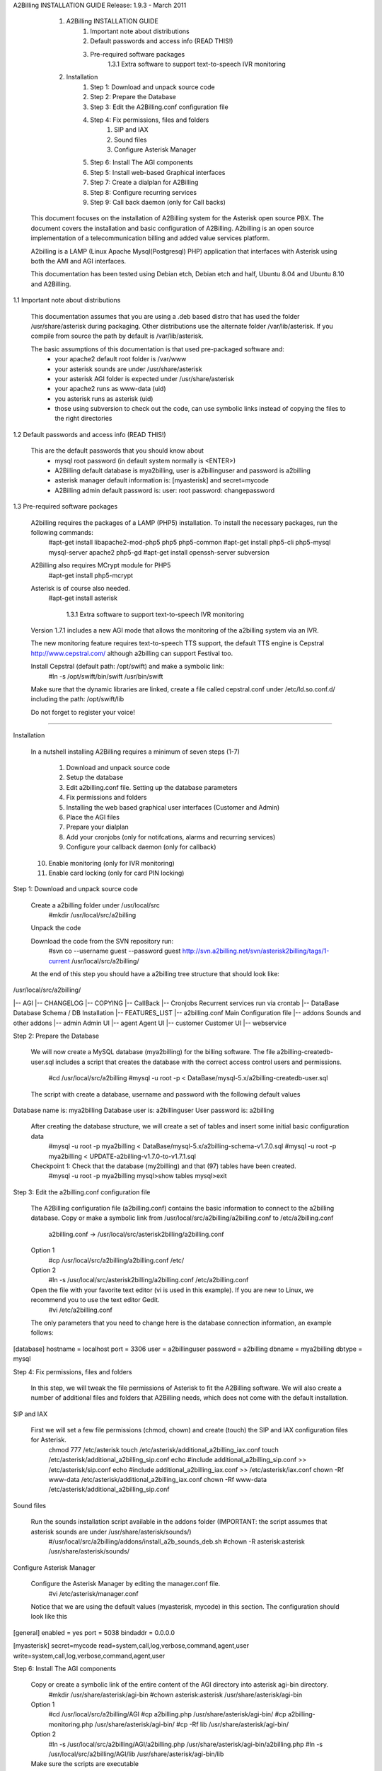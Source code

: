

A2Billing INSTALLATION GUIDE 
Release: 1.9.3 - March 2011

    1. A2Billing INSTALLATION GUIDE
         1. Important note about distributions
         2. Default passwords and access info (READ THIS!)
         3. Pre-required software packages
		1.3.1 Extra software to support text-to-speech IVR monitoring
    2. Installation
         1. Step 1: Download and unpack source code
         2. Step 2: Prepare the Database
         3. Step 3: Edit the A2Billing.conf configuration file
         4. Step 4: Fix permissions, files and folders
              1. SIP and IAX
              2. Sound files
              3. Configure Asterisk Manager
         5. Step 6: Install The AGI components
         6. Step 5: Install web-based Graphical interfaces
         7. Step 7: Create a dialplan for A2Billing
         8. Step 8: Configure recurring services
         9. Step 9: Call back daemon (only for Call backs)

   This document focuses on the installation of A2Billing system for the Asterisk open source PBX. The document covers the installation and basic configuration of
   A2Billing. A2billing is an open source implementation of a telecommunication billing and added value services platform.

   A2billing is a LAMP (Linux Apache Mysql(Postgresql) PHP) application that interfaces with Asterisk using both the AMI and AGI interfaces.

   This documentation has been tested using Debian etch, Debian etch and half, Ubuntu 8.04 and Ubuntu 8.10 and A2Billing.

1.1 Important note about distributions

   This documentation assumes that you are using a .deb based distro that has used the folder /usr/share/asterisk during packaging. Other distributions use the alternate
   folder /var/lib/asterisk. If you compile from source the path by default is /var/lib/asterisk.

   The basic assumptions of this documentation is that used pre-packaged software and:
     * your apache2 default root folder is /var/www
     * your asterisk sounds are under /usr/share/asterisk
     * your asterisk AGI folder is expected under /usr/share/asterisk
     * your apache2 runs as www-data (uid)
     * you asterisk runs as asterisk (uid)
     * those using subversion to check out the code, can use symbolic links instead of copying the files to the right directories

1.2 Default passwords and access info (READ THIS!)

   This are the default passwords that you should know about
     * mysql root password (in default system normally is <ENTER>)
     * A2Billing default database is mya2billing, user is a2billinguser and password is a2billing
     * asterisk manager default information is: [myasterisk] and secret=mycode
     * A2Billing admin default password is: user: root password: changepassword

1.3 Pre-required software packages

   A2billing requires the packages of a LAMP (PHP5) installation. To install the necessary packages, run the following commands:
     #apt-get install libapache2-mod-php5 php5 php5-common
     #apt-get install php5-cli php5-mysql mysql-server apache2 php5-gd
     #apt-get install openssh-server subversion

   A2Billing also requires MCrypt module for PHP5
     #apt-get install php5-mcrypt

   Asterisk is of course also needed.
     #apt-get install asterisk

	1.3.1 Extra software to support text-to-speech IVR monitoring

   Version 1.7.1 includes a new AGI mode that allows the monitoring of the a2billing system via an IVR.

   The new monitoring feature requires text-to-speech TTS support, the default TTS engine is Cepstral
   http://www.cepstral.com/ although a2billing can support Festival too. 

   Install Cepstral (default path: /opt/swift) and make a symbolic link:
     #ln -s /opt/swift/bin/swift /usr/bin/swift

   Make sure that the dynamic libraries are linked, create a file called cepstral.conf under /etc/ld.so.conf.d/ including
   the path:
   /opt/swift/lib

   Do not forget to register your voice!





-------------------------------------------------------------------------------

Installation

   In a nutshell installing A2Billing requires a minimum of seven steps (1-7)
   
    1. Download and unpack source code
    2. Setup the database
    3. Edit a2billing.conf file. Setting up the database parameters
    4. Fix permissions and folders
    5. Installing the web based graphical user interfaces (Customer and Admin)
    6. Place the AGI files
    7. Prepare your dialplan
    8. Add your cronjobs (only for notifcations, alarms and recurring services)
    9. Configure your callback daemon (only for callback)
   10. Enable monitoring (only for IVR monitoring)
   11. Enable card locking (only for card PIN locking)

Step 1: Download and unpack source code

   Create a a2billing folder under /usr/local/src
     #mkdir /usr/local/src/a2billing

   Unpack the code

   Download the code from the SVN repository run:
     #svn co --username guest --password guest http://svn.a2billing.net/svn/asterisk2billing/tags/1-current /usr/local/src/a2billing/

   At the end of this step you should have a a2billing tree structure that should look like:
/usr/local/src/a2billing/

|-- AGI
|-- CHANGELOG
|-- COPYING
|-- CallBack
|-- Cronjobs           Recurrent services run via crontab
|-- DataBase           Database Schema / DB Installation
|-- FEATURES_LIST
|-- a2billing.conf     Main Configuration file
|-- addons             Sounds and other addons
|-- admin              Admin UI
|-- agent              Agent UI
|-- customer           Customer UI
|-- webservice


Step 2: Prepare the Database

   We will now create a MySQL database (mya2billing) for the billing software. The file a2billing-createdb-user.sql includes a script that creates the database with
   the correct access control users and permissions.
     #cd /usr/local/src/a2billing
     #mysql -u root -p < DataBase/mysql-5.x/a2billing-createdb-user.sql

   The script with create a database, username and password with the following default values
Database name is: mya2billing
Database user is: a2billinguser
User password is: a2billing

   After creating the database structure, we will create a set of tables and insert some initial basic configuration data
     #mysql -u root -p mya2billing < DataBase/mysql-5.x/a2billing-schema-v1.7.0.sql
     #mysql -u root -p mya2billing < UPDATE-a2billing-v1.7.0-to-v1.7.1.sql
     
   Checkpoint 1: Check that the database (my2billing) and that (97) tables have been created.
     #mysql -u root -p mya2billing
     mysql>show tables
     mysql>exit


Step 3: Edit the a2billing.conf configuration file

   The A2Billing configuration file (a2billing.conf) contains the basic information to connect to the a2billing database. Copy or make a symbolic link from
   /usr/local/src/a2billing/a2billing.conf to /etc/a2billing.conf

     a2billing.conf -> /usr/local/src/asterisk2billing/a2billing.conf

   Option 1
     #cp /usr/local/src/a2billing/a2billing.conf /etc/

   Option 2
     #ln -s /usr/local/src/asterisk2billing/a2billing.conf /etc/a2billing.conf

   Open the file with your favorite text editor (vi is used in this example). If you are new to Linux, we recommend you to use the text editor Gedit.
     #vi /etc/a2billing.conf

   The only parameters that you need to change here is the database connection information, an example follows:
[database]
hostname = localhost
port = 3306
user = a2billinguser
password = a2billing
dbname = mya2billing
dbtype = mysql

Step 4: Fix permissions, files and folders

   In this step, we will tweak the file permissions of Asterisk to fit the A2Billing software. We will also create a number of additional files and folders that A2Billing
   needs, which does not come with the default installation.

SIP and IAX

   First we will set a few file permissions (chmod, chown) and create (touch) the SIP and IAX configuration files for Asterisk.
     chmod 777 /etc/asterisk
     touch /etc/asterisk/additional_a2billing_iax.conf
     touch /etc/asterisk/additional_a2billing_sip.conf
     echo \#include additional_a2billing_sip.conf >> /etc/asterisk/sip.conf
     echo \#include additional_a2billing_iax.conf >> /etc/asterisk/iax.conf
     chown -Rf www-data /etc/asterisk/additional_a2billing_iax.conf
     chown -Rf www-data /etc/asterisk/additional_a2billing_sip.conf

Sound files

   Run the sounds installation script available in the addons folder (IMPORTANT: the script assumes that asterisk sounds are under /usr/share/asterisk/sounds/)
     #/usr/local/src/a2billing/addons/install_a2b_sounds_deb.sh
     #chown -R asterisk:asterisk /usr/share/asterisk/sounds/

Configure Asterisk Manager

   Configure the Asterisk Manager by editing the manager.conf file.
     #vi /etc/asterisk/manager.conf

   Notice that we are using the default values (myasterisk, mycode) in this section. The configuration should look like this
[general]
enabled = yes
port = 5038
bindaddr = 0.0.0.0

[myasterisk]
secret=mycode
read=system,call,log,verbose,command,agent,user
write=system,call,log,verbose,command,agent,user

Step 6: Install The AGI components

   Copy or create a symbolic link of the entire content of the AGI directory into asterisk agi-bin directory.
     #mkdir /usr/share/asterisk/agi-bin
     #chown asterisk:asterisk /usr/share/asterisk/agi-bin

   Option 1
     #cd /usr/local/src/a2billing/AGI
     #cp a2billing.php /usr/share/asterisk/agi-bin/
     #cp a2billing-monitoring.php /usr/share/asterisk/agi-bin/
     #cp -Rf lib /usr/share/asterisk/agi-bin/

   Option 2
     #ln -s /usr/local/src/a2billing/AGI/a2billing.php /usr/share/asterisk/agi-bin/a2billing.php
     #ln -s /usr/local/src/a2billing/AGI/lib /usr/share/asterisk/agi-bin/lib

   Make sure the scripts are executable
     #chmod +x /usr/share/asterisk/agi-bin/a2billing.php
   (if you are going to run the monitoring AGI script)
     #chmod +x /usr/share/asterisk/agi-bin/a2billing_monitoring.php

Step 5: Install web-based Graphical interfaces

   In this step, we will install the three graphical interfaces of A2Billing: the Administration (admin), Agent (agent) and Customer (customer) interface. As in previous
   steps you can copy the folders of make symbolic links.

   Place the directories "admin" and "customer" into your webserver document root.

   Create a2billing folder in your web root folder
     #mkdir /var/www/a2billing
     #chown www-data:www-data /var/www/a2billing
     
   Create folder directory for monitoring Scripts
	 #mkdir -p /var/lib/a2billing/script

   Create folder directory for Cronts PID
	 #mkdir -p /var/run/a2billing

   Option 1
     #cp -rf /usr/local/src/a2billing/admin /var/www/a2billing
     #cp -rf /usr/local/src/a2billing/agent /var/www/a2billing
     #cp -rf /usr/local/src/a2billing/customer /var/www/a2billing
     #cp -rf /usr/local/src/a2billing/common /var/www/a2billing

   Option 2
     #ln -s /usr/local/src/a2billing/admin /var/www/a2billing/admin
     #ln -s /usr/local/src/a2billing/agent /var/www/a2billing/agent
     #ln -s /usr/local/src/a2billing/customer /var/www/a2billing/customer
     #ln -s /usr/local/src/a2billing/common /var/www/a2billing/common

   Fix the permissions of the templates_c folder in each of the UI
     #chmod 755 /usr/local/src/a2billing/admin/templates_c
     #chmod 755 /usr/local/src/a2billing/customer/templates_c
     #chmod 755 /usr/local/src/a2billing/agent/templates_c
     #chown -Rf www-data:www-data /usr/local/src/a2billing/admin/templates_c
     #chown -Rf www-data:www-data /usr/local/src/a2billing/customer/templates_c
     #chown -Rf www-data:www-data /usr/local/src/a2billing/agent/templates_c


   Checkpoint 2: Direct a browser to the administrative web interface (http://<ip-addr>/a2billing/admin) and login as administrator. Default passwords are:
        user: root
        pass: changepassword

Step 7: Create a dialplan for A2Billing

   The extensions.conf is the Asterisk dialplan. Calls that interact with the billing software need to be handled inside of one or many A2Billing related contexts.

   The calls that reach the context are processed using the a2billing.php AGI script. The a2billing.php script can be invoked in many different modes (standard, did,
   voucher, callback, etc). In the example, we create two different contexts, the first context [a2billing] handles all the calls from our VoIP clients. When a call
   arrives, any extension number _X. (2 digits or more) reaches the script a2billing.php

   The second context [did], will be used to route inward calls back to the users. Calls to the clients (DID) are handled inside of the [did] context. The script
   a2billing.php in did mode is responsible of routing the call back to one of our users.

   Edit extension.conf
     #vi /etc/asterisk/extensions.conf

   and the following contexts

[a2billing]
include => a2billing_callingcard
include => a2billing_monitoring
include => a2billing_voucher

[a2billing_callingcard]
; CallingCard application
exten => _XXXX.,1,Answer
exten => _XXXX.,2,Wait,2
exten => _XXXX.,3,DeadAGI,a2billing.php
exten => _XXXX.,4,Wait,2
exten => _XXXX.,5,Hangup

[a2billing_monitoring]
; Monitoring IVR application
exten => 100,1,Answer
exten => 100,2,Wait,2
exten => 100,3,DeadAGI,a2billing_monitoring.php
exten => 100,4,Wait,2
exten => 100,5,Hangup

[a2billing_voucher]
exten => 101,1,Answer
exten => 101,2,Wait,2
exten => 101,3,DeadAGI(a2billing.php|1|voucher)
exten => 101,4,Wait,2
exten => 101,5,Hangup

[a2billing_did]
; CallingCard DID application
exten => _X.,1,DeadAGI(a2billing.php|1|did)


Step 8: Configure recurring services

   Recurring services are handled via the /etc/crontab

   You can add the following cron jobs to your /etc/crontab or create a file with the jobs in /var/spool/cron/a2billing
# update the currency table
0 6 * * * php /usr/local/src/a2billing/Cronjobs/currencies_update_yahoo.php

# manage the monthly services subscription
0 6 1 * * php /usr/local/src/a2billing/Cronjobs/a2billing_subscription_fee.php

# To check account of each Users and send an email if the balance is
less than the user have choice.
0 * * * * php /usr/local/src/a2billing/Cronjobs/a2billing_notify_account.php

# this script will browse all the DID that are reserve and check if
the customer need to pay for it
# bill them or warn them per email to know if they want to pay in
order to keep their DIDs
0 2 * * * php /usr/local/src/a2billing/Cronjobs/a2billing_bill_diduse.php

# This script will take care of the recurring service.
0 12 * * * php /usr/local/src/a2billing/Cronjobs/a2billing_batch_process.php

#Generate Invoices at 6am everyday
0 6 * * * php /usr/local/src/a2billing/Cronjobs/a2billing_batch_billing.php

# to proceed the autodialer
*/5 * * * * php /usr/local/src/a2billing/Cronjobs/a2billing_batch_autodialer.php

# manage alarms
0 * * * * php /usr/local/src/a2billing/Cronjobs/a2billing_alarm.php


Step 9: Call back daemon (only for Call backs)

   The call back daemon is responsible of reading from the database the pool of calls stored for call back and trigger those calls periodically. The daemon is written in
   Python. Install the python-setuptools and use easy_install to install the callback_daemon
     #apt-get install python-setuptools python-mysqldb python-psycopg2 python-sqlalchemy
     #cd /usr/local/src/a2billing/CallBack
     #easy_install callback-daemon-py/dist/callback_daemon-1.0.prod_r1527-py2.5.egg

   Install the init.d startup script
     #cd /usr/local/src/a2billing/CallBack/callback-daemon-py/callback_daemon/
     For Debian :
        #cp a2b-callback-daemon.debian  /etc/init.d/a2b-callback-daemon
     For RedHat :
        cp a2b-callback-daemon.rc /etc/init.d/a2b-callback-daemon
     #chmod +x /etc/init.d/a2b-callback-daemon

   
    Make sure the daemon starts
        For Debian :
            #update-rc.d a2b-callback-daemon defaults 40 60

            If you need to remove the daemon in the future run
            #update-rc.d -f a2b-callback-daemon remove
        For RedHat :
            chkconfig --add a2b-callback-daemon
            service a2b-callback-daemon start
            chkconfig a2b-callback-daemon on

Step 10: Enable Monitoring
   General system monitoring via IVR is available from version 1.7, the new AGI
   a2billing_monitoring.php provides access to an IVR where monitoring tasks can be
   configured via the new Monitoring Menu under Maintenance.

   SQL queries can be performed and shell scripts can be invoked. Place your scripts under
   /var/lib/a2billing/script/

Step 11: Security features via IVR (Monitor account and locking calling card)

   Two new IVR menus are now available via the main a2billing.php AGI. The menus 
   needs to be enabled setting the variables in the agi-conf menu (GUI system settings)

   Locking Options IVR menu
   ivr_enable_locking_option = true (default: false)
 

   Monitoring your Calling Card IVR menu
   ivr_enable_account_information = true (default: false)
   

